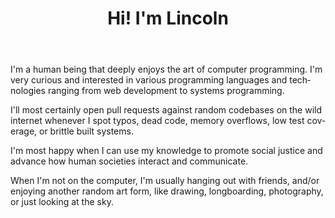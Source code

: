 #+TITLE: Hi! I'm Lincoln
#+URI:       /
#+LANGUAGE:  en

I'm a human being that deeply enjoys the art of computer
programming. I'm very curious and interested in various programming
languages and technologies ranging from web development to systems
programming.

I'll most certainly open pull requests against random codebases on the
wild internet whenever I spot typos, dead code, memory overflows, low
test coverage, or brittle built systems.

I'm most happy when I can use my knowledge to promote social justice
and advance how human societies interact and communicate.

When I'm not on the computer, I'm usually hanging out with friends,
and/or enjoying another random art form, like drawing, longboarding,
photography, or just looking at the sky.

